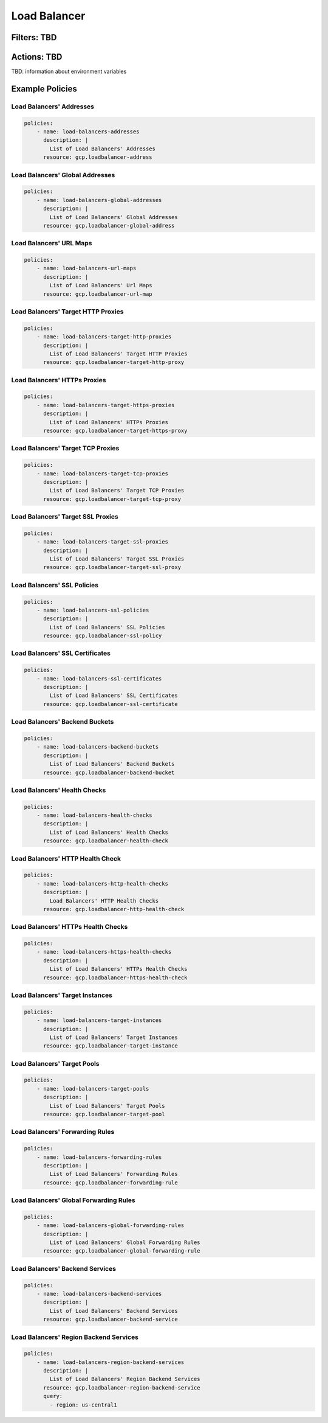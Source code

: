 .. _gcp_loadbalancer:

Load Balancer
=============

Filters: TBD
------------

Actions: TBD
------------

TBD: information about environment variables

Example Policies
----------------

Load Balancers' Addresses
~~~~~~~~~~~~~~~~~~~~~~~~~
.. code-block:: yaml

    policies:
        - name: load-balancers-addresses
          description: |
            List of Load Balancers' Addresses
          resource: gcp.loadbalancer-address

Load Balancers' Global Addresses
~~~~~~~~~~~~~~~~~~~~~~~~~~~~~~~~
.. code-block:: yaml

    policies:
        - name: load-balancers-global-addresses
          description: |
            List of Load Balancers' Global Addresses
          resource: gcp.loadbalancer-global-address

Load Balancers' URL Maps
~~~~~~~~~~~~~~~~~~~~~~~~
.. code-block:: yaml

    policies:
        - name: load-balancers-url-maps
          description: |
            List of Load Balancers' Url Maps
          resource: gcp.loadbalancer-url-map

Load Balancers' Target HTTP Proxies
~~~~~~~~~~~~~~~~~~~~~~~~~~~~~~~~~~~
.. code-block:: yaml

    policies:
        - name: load-balancers-target-http-proxies
          description: |
            List of Load Balancers' Target HTTP Proxies
          resource: gcp.loadbalancer-target-http-proxy

Load Balancers' HTTPs Proxies
~~~~~~~~~~~~~~~~~~~~~~~~~~~~~~~~~~
.. code-block:: yaml

    policies:
        - name: load-balancers-target-https-proxies
          description: |
            List of Load Balancers' HTTPs Proxies
          resource: gcp.loadbalancer-target-https-proxy

Load Balancers' Target TCP Proxies
~~~~~~~~~~~~~~~~~~~~~~~~~~~~~~~~~~
.. code-block:: yaml

    policies:
        - name: load-balancers-target-tcp-proxies
          description: |
            List of Load Balancers' Target TCP Proxies
          resource: gcp.loadbalancer-target-tcp-proxy

Load Balancers' Target SSL Proxies
~~~~~~~~~~~~~~~~~~~~~~~~~~~~~~~~~~
.. code-block:: yaml

    policies:
        - name: load-balancers-target-ssl-proxies
          description: |
            List of Load Balancers' Target SSL Proxies
          resource: gcp.loadbalancer-target-ssl-proxy

Load Balancers' SSL Policies
~~~~~~~~~~~~~~~~~~~~~~~~~~~~
.. code-block:: yaml

    policies:
        - name: load-balancers-ssl-policies
          description: |
            List of Load Balancers' SSL Policies
          resource: gcp.loadbalancer-ssl-policy

Load Balancers' SSL Certificates
~~~~~~~~~~~~~~~~~~~~~~~~~~~~~~~~
.. code-block:: yaml

    policies:
        - name: load-balancers-ssl-certificates
          description: |
            List of Load Balancers' SSL Certificates
          resource: gcp.loadbalancer-ssl-certificate

Load Balancers' Backend Buckets
~~~~~~~~~~~~~~~~~~~~~~~~~~~~~~~
.. code-block:: yaml

    policies:
        - name: load-balancers-backend-buckets
          description: |
            List of Load Balancers' Backend Buckets
          resource: gcp.loadbalancer-backend-bucket

Load Balancers' Health Checks
~~~~~~~~~~~~~~~~~~~~~~~~~~~~~
.. code-block:: yaml

    policies:
        - name: load-balancers-health-checks
          description: |
            List of Load Balancers' Health Checks
          resource: gcp.loadbalancer-health-check

Load Balancers' HTTP Health Check
~~~~~~~~~~~~~~~~~~~~~~~~~~~~~~~~~
.. code-block:: yaml

    policies:
        - name: load-balancers-http-health-checks
          description: |
            Load Balancers' HTTP Health Checks
          resource: gcp.loadbalancer-http-health-check

Load Balancers' HTTPs Health Checks
~~~~~~~~~~~~~~~~~~~~~~~~~~~~~~~~~~~
.. code-block:: yaml

    policies:
        - name: load-balancers-https-health-checks
          description: |
            List of Load Balancers' HTTPs Health Checks
          resource: gcp.loadbalancer-https-health-check

Load Balancers' Target Instances
~~~~~~~~~~~~~~~~~~~~~~~~~~~~~~~~
.. code-block:: yaml

    policies:
        - name: load-balancers-target-instances
          description: |
            List of Load Balancers' Target Instances
          resource: gcp.loadbalancer-target-instance

Load Balancers' Target Pools
~~~~~~~~~~~~~~~~~~~~~~~~~~~~
.. code-block:: yaml

    policies:
        - name: load-balancers-target-pools
          description: |
            List of Load Balancers' Target Pools
          resource: gcp.loadbalancer-target-pool

Load Balancers' Forwarding Rules
~~~~~~~~~~~~~~~~~~~~~~~~~~~~~~~~
.. code-block:: yaml

    policies:
        - name: load-balancers-forwarding-rules
          description: |
            List of Load Balancers' Forwarding Rules
          resource: gcp.loadbalancer-forwarding-rule

Load Balancers' Global Forwarding Rules
~~~~~~~~~~~~~~~~~~~~~~~~~~~~~~~~~~~~~~~
.. code-block:: yaml

    policies:
        - name: load-balancers-global-forwarding-rules
          description: |
            List of Load Balancers' Global Forwarding Rules
          resource: gcp.loadbalancer-global-forwarding-rule

Load Balancers' Backend Services
~~~~~~~~~~~~~~~~~~~~~~~~~~~~~~~~
.. code-block:: yaml

    policies:
        - name: load-balancers-backend-services
          description: |
            List of Load Balancers' Backend Services
          resource: gcp.loadbalancer-backend-service

Load Balancers' Region Backend Services
~~~~~~~~~~~~~~~~~~~~~~~~~~~~~~~~~~~~~~~
.. code-block:: yaml

    policies:
        - name: load-balancers-region-backend-services
          description: |
            List of Load Balancers' Region Backend Services
          resource: gcp.loadbalancer-region-backend-service
          query:
            - region: us-central1
